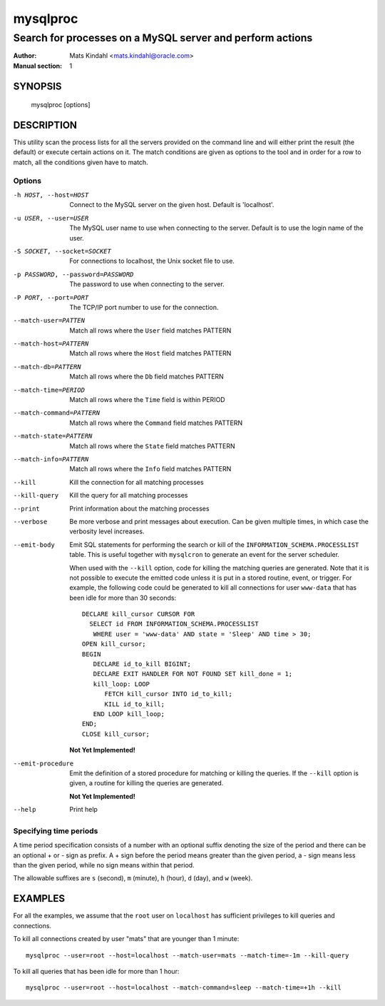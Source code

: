 =========
mysqlproc
=========

----------------------------------------------------------
Search for processes on a MySQL server and perform actions
----------------------------------------------------------

:Author: Mats Kindahl <mats.kindahl@oracle.com>
:Manual section: 1


SYNOPSIS
========

  mysqlproc [options] 

DESCRIPTION
===========

This utility scan the process lists for all the servers provided on
the command line and will either print the result (the default) or
execute certain actions on it. The match conditions are given as
options to the tool and in order for a row to match, all the
conditions given have to match.


Options
-------

-h HOST, --host=HOST
  Connect to the MySQL server on the given host. Default is 'localhost'.

-u USER, --user=USER
  The MySQL user name to use when connecting to the server. Default is
  to use the login name of the user.

-S SOCKET, --socket=SOCKET
  For connections to localhost, the Unix socket file to use.

-p PASSWORD, --password=PASSWORD
  The password to use when connecting to the server.

-P PORT, --port=PORT
 The TCP/IP port number to use for the connection.

--match-user=PATTEN
  Match all rows where the ``User`` field matches PATTERN

--match-host=PATTERN
  Match all rows where the ``Host`` field matches PATTERN

--match-db=PATTERN
  Match all rows where the ``Db`` field matches PATTERN

--match-time=PERIOD
  Match all rows where the ``Time`` field is within PERIOD

--match-command=PATTERN
  Match all rows where the ``Command`` field matches PATTERN

--match-state=PATTERN
  Match all rows where the ``State`` field matches PATTERN

--match-info=PATTERN
  Match all rows where the ``Info`` field matches PATTERN

--kill
  Kill the connection for all matching processes

--kill-query
  Kill the query for all matching processes

--print
  Print information about the matching processes

--verbose
  Be more verbose and print messages about execution. Can be given
  multiple times, in which case the verbosity level increases.

--emit-body
  Emit SQL statements for performing the search or kill of the
  ``INFORMATION_SCHEMA.PROCESSLIST`` table.  This is useful together
  with ``mysqlcron`` to generate an event for the server scheduler.

  When used with the ``--kill`` option, code for killing the matching
  queries are generated. Note that it is not possible to execute the
  emitted code unless it is put in a stored routine, event, or
  trigger. For example, the following code could be generated to kill
  all connections for user ``www-data`` that has been idle for more
  than 30 seconds::

     DECLARE kill_cursor CURSOR FOR
       SELECT id FROM INFORMATION_SCHEMA.PROCESSLIST
        WHERE user = 'www-data' AND state = 'Sleep' AND time > 30;
     OPEN kill_cursor;
     BEGIN
        DECLARE id_to_kill BIGINT;
        DECLARE EXIT HANDLER FOR NOT FOUND SET kill_done = 1;
        kill_loop: LOOP
           FETCH kill_cursor INTO id_to_kill;
           KILL id_to_kill;
        END LOOP kill_loop;
     END;
     CLOSE kill_cursor;

  **Not Yet Implemented!**

--emit-procedure
  Emit the definition of a stored procedure for matching or killing
  the queries. If the ``--kill`` option is given, a routine for
  killing the queries are generated.

  **Not Yet Implemented!**

--help
  Print help


Specifying time periods
-----------------------

A time period specification consists of a number with an optional
suffix denoting the size of the period and there can be an optional +
or - sign as prefix. A + sign before the period means greater than the
given period, a - sign means less than the given period, while no sign
means within that period.

The allowable suffixes are ``s`` (second), ``m`` (minute), ``h``
(hour), ``d`` (day), and ``w`` (week).


EXAMPLES
========

For all the examples, we assume that the ``root`` user on
``localhost`` has sufficient privileges to kill queries and
connections.

To kill all connections created by user "mats" that are younger than 1 minute::

  mysqlproc --user=root --host=localhost --match-user=mats --match-time=-1m --kill-query

To kill all queries that has been idle for more than 1 hour::

  mysqlproc --user=root --host=localhost --match-command=sleep --match-time=+1h --kill
